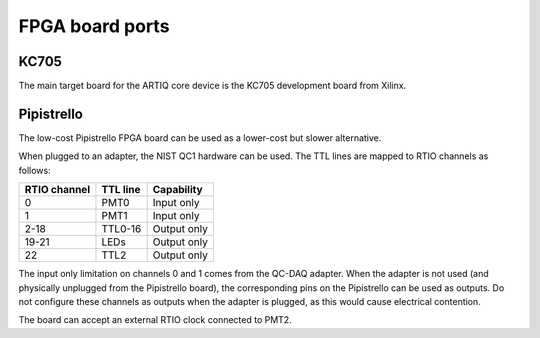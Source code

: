 FPGA board ports
================

KC705
-----

The main target board for the ARTIQ core device is the KC705 development board from Xilinx.

Pipistrello
-----------

The low-cost Pipistrello FPGA board can be used as a lower-cost but slower alternative.

When plugged to an adapter, the NIST QC1 hardware can be used. The TTL lines are mapped to RTIO channels as follows:

+--------------+----------+-----------------+
| RTIO channel | TTL line | Capability      |
+==============+==========+=================+
| 0            | PMT0     | Input only      |
+--------------+----------+-----------------+
| 1            | PMT1     | Input only      |
+--------------+----------+-----------------+
| 2-18         | TTL0-16  | Output only     |
+--------------+----------+-----------------+
| 19-21        | LEDs     | Output only     |
+--------------+----------+-----------------+
| 22           | TTL2     | Output only     |
+--------------+----------+-----------------+

The input only limitation on channels 0 and 1 comes from the QC-DAQ adapter. When the adapter is not used (and physically unplugged from the Pipistrello board), the corresponding pins on the Pipistrello can be used as outputs. Do not configure these channels as outputs when the adapter is plugged, as this would cause electrical contention.

The board can accept an external RTIO clock connected to PMT2.
